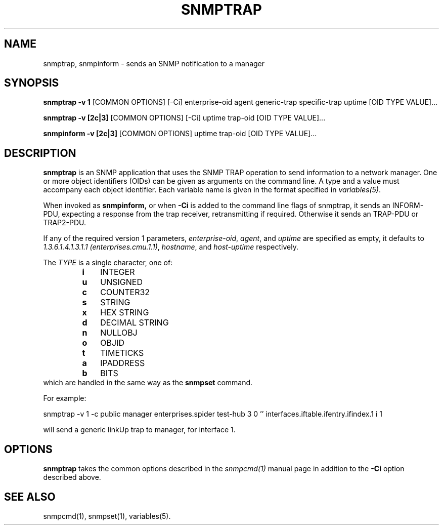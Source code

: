 .\" /***********************************************************
.\" 	Copyright 1988, 1989 by Carnegie Mellon University
.\" 
.\"                       All Rights Reserved
.\" 
.\" Permission to use, copy, modify, and distribute this software and its 
.\" documentation for any purpose and without fee is hereby granted, 
.\" provided that the above copyright notice appear in all copies and that
.\" both that copyright notice and this permission notice appear in 
.\" supporting documentation, and that the name of CMU not be
.\" used in advertising or publicity pertaining to distribution of the
.\" software without specific, written prior permission.  
.\" 
.\" CMU DISCLAIMS ALL WARRANTIES WITH REGARD TO THIS SOFTWARE, INCLUDING
.\" ALL IMPLIED WARRANTIES OF MERCHANTABILITY AND FITNESS, IN NO EVENT SHALL
.\" CMU BE LIABLE FOR ANY SPECIAL, INDIRECT OR CONSEQUENTIAL DAMAGES OR
.\" ANY DAMAGES WHATSOEVER RESULTING FROM LOSS OF USE, DATA OR PROFITS,
.\" WHETHER IN AN ACTION OF CONTRACT, NEGLIGENCE OR OTHER TORTIOUS ACTION,
.\" ARISING OUT OF OR IN CONNECTION WITH THE USE OR PERFORMANCE OF THIS
.\" SOFTWARE.
.\" ******************************************************************/
.TH SNMPTRAP 1 "08 Feb 2002" V5.3.1 "Net-SNMP"
.UC 4
.SH NAME
snmptrap, snmpinform - sends an SNMP notification to a manager
.SH SYNOPSIS
.B snmptrap -v 1
[COMMON OPTIONS] [-Ci] enterprise-oid agent generic-trap specific-trap uptime [OID TYPE VALUE]...
.PP
.B snmptrap -v [2c|3]
[COMMON OPTIONS] [-Ci] uptime trap-oid [OID TYPE VALUE]...
.PP
.B snmpinform -v [2c|3]
[COMMON OPTIONS] uptime trap-oid [OID TYPE VALUE]...
.SH DESCRIPTION
.B snmptrap
is an SNMP application that uses the SNMP TRAP operation to send
information to a network manager.  One or more object identifiers
(OIDs) can be given as arguments on the command line.  A type and a
value must accompany each object identifier.  Each variable name is
given in the format specified in 
.IR variables(5) .
.PP
When invoked as
.B snmpinform,
or when
.B -Ci
is added to the command line flags of snmptrap, it sends an
INFORM-PDU, expecting a response from the trap receiver,
retransmitting if required.  Otherwise it sends an TRAP-PDU or
TRAP2-PDU.
.PP
If any of the required version 1 parameters, 
.IR enterprise-oid ,
.IR agent ,
and
.I uptime
are specified as empty, it defaults to
.IR "1.3.6.1.4.1.3.1.1 (enterprises.cmu.1.1)" ,
.IR hostname ,
and
.I host-uptime
respectively.
.PP
The
.I TYPE
is a single character, one of:
.RS
.PD 0
.TP 3
.B i
INTEGER
.TP 3
.B u
UNSIGNED
.TP 3
.B c
COUNTER32
.TP 3
.B s
STRING
.TP 3
.B x
HEX STRING
.TP 3
.B d
DECIMAL STRING
.TP 3
.B n
NULLOBJ
.TP 3
.B o
OBJID
.TP 3
.B t
TIMETICKS
.TP 3
.B a
IPADDRESS
.TP 3
.B b
BITS
.PD
.RE
which are handled in the same way as the
.B snmpset
command.
.PP
For example:
.PP
snmptrap -v 1 -c public manager enterprises.spider test-hub 3 0 '' interfaces.iftable.ifentry.ifindex.1 i 1
.PP
will send a generic linkUp trap to manager, for interface 1.
.SH OPTIONS
.B snmptrap
takes the common options described in the
.I snmpcmd(1) 
manual page in
addition to the 
.B -Ci
option described above.
.SH SEE ALSO
snmpcmd(1), snmpset(1), variables(5).
